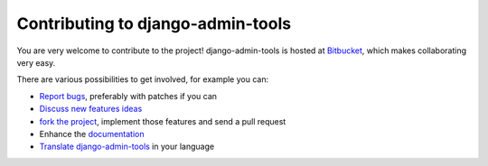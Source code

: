 .. _contributing:

Contributing to django-admin-tools
==================================

You are very welcome to contribute to the project! django-admin-tools is
hosted at `Bitbucket <http://www.bitbucket.org/izi/django-admin-tools/>`_,
which makes collaborating very easy.

There are various possibilities to get involved, for example you can:

* `Report bugs <http://www.bitbucket.org/izi/django-admin-tools/issues/new/>`_,
  preferably with patches if you can
* `Discuss new features ideas 
  <http://groups.google.fr/group/django-admin-tools>`_
* `fork the project <http://www.bitbucket.org/izi/django-admin-tools/fork/>`_,
  implement those features and send a pull request
* Enhance the `documentation 
  <http://www.bitbucket.org/izi/django-admin-tools/src/tip/docs/>`_
* `Translate django-admin-tools 
  <https://www.transifex.net/projects/p/django-admin-tools/c/admin_tools/>`_ 
  in your language

